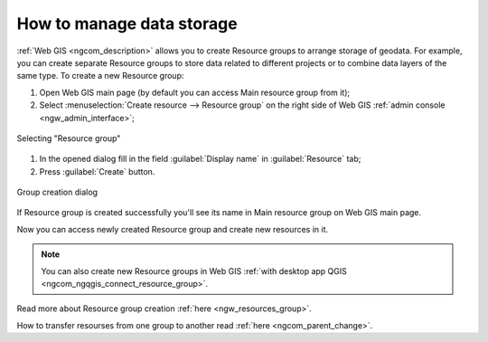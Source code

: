 .. _ngcom_resources_group:

How to manage data storage
==========================================

:ref:`Web GIS <ngcom_description>` allows you to create Resource groups to arrange storage of geodata. For example, you can create separate Resource groups to store data related to different projects or to combine data layers of the same type. To create a new Resource group:

#. Open Web GIS main page (by default you can access Main resource group from it);
#. Select :menuselection:`Create resource --> Resource group` on the right side of Web GIS :ref:`admin console <ngw_admin_interface>`;

.. figure:: _static/admin_layers_create_resource_group_eng_2.png
   :name: create_resource_group_pic
   :align: center
   :width: 20cm
   
   Selecting "Resource group"

#. In the opened dialog fill in the field :guilabel:`Display name` in :guilabel:`Resource` tab;
#. Press :guilabel:`Create` button. 

.. figure:: _static/admin_layers_create_group_eng_2.png
   :name: create_group_pic
   :align: center
   :width: 20cm
   
   Group creation dialog

If Resource group is created successfully you'll see its name in Main resource group on Web GIS main page.

Now you can access newly created Resource group and create new resources in it.

.. note:: 
	You can also create new Resource groups in Web GIS :ref:`with desktop app QGIS <ngcom_ngqgis_connect_resource_group>`.

Read more about Resource group creation :ref:`here <ngw_resources_group>`.

How to transfer resourses from one group to another read :ref:`here <ngcom_parent_change>`.
